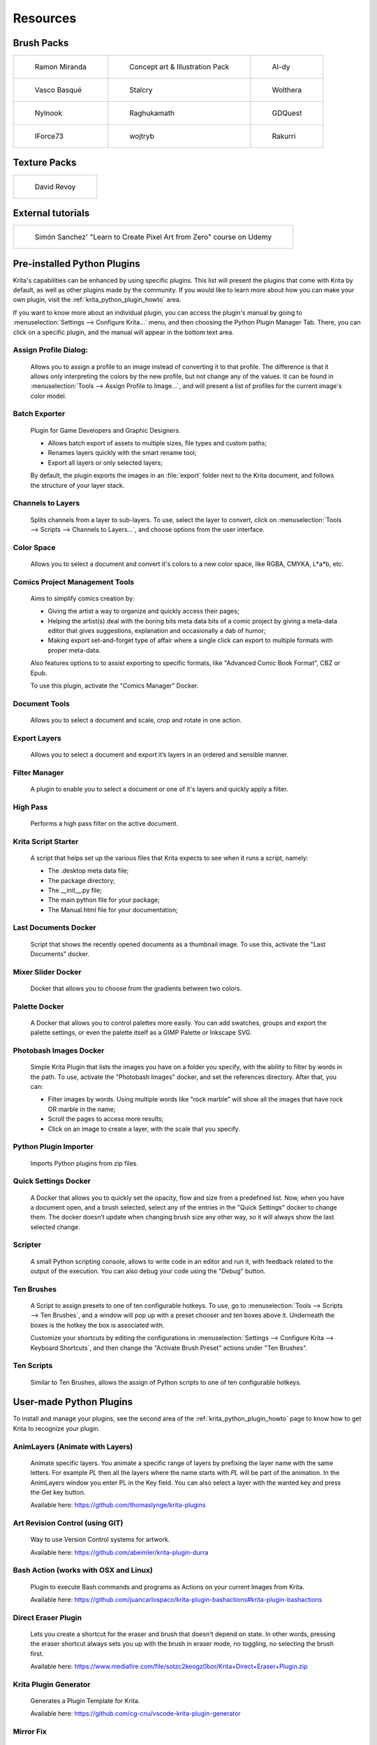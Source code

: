 .. meta::
   :description:
        Resource Packs for Krita.

.. metadata-placeholder

   :authors: - Wolthera van Hövell tot Westerflier <griffinvalley@gmail.com>
             - Scott Petrovic
             - Raghavendra Kamath <raghu@raghukamath.com>
             - Nathan Lovato
             - Pedro Reis <pedroreis.ad@protonmail.com>
             - Agata Cacko <tamtamy.tymona@gmail.com>
             
   :license: GNU free documentation license 1.3 or later.


.. _resources_page:

#########
Resources
#########


Brush Packs
===========

.. list-table::

        * - .. figure:: /images/resource_packs/Resources-mirandaBrushes.jpg
               :target: https://drive.google.com/open?id=1hrH4xzMRwzV0SBEt2K8faqZ_YUX-AdyJ

               Ramon Miranda

          - .. figure:: /images/resource_packs/Resources-conceptBrushes.jpg
               :target: https://forum.kde.org/viewtopic.php?f=274&t=127423

               Concept art & Illustration Pack
               
          - .. figure:: /images/resource_packs/Resources-aldyBrushes.jpg
               :target: https://www.deviantart.com/al-dy/art/Aldys-Brush-Pack-for-Krita-2-3-1-196128561

               Al-dy

        * - .. figure:: /images/resource_packs/Resources-vascoBrushes.jpg
               :target: https://vascobasque.wordpress.com/2014/02/03/modular-brushset-v4/

               Vasco Basqué

          - .. figure:: /images/resource_packs/Resources-stalcryBrushes.jpg
               :target: https://www.deviantart.com/stalcry/art/Krita-Custom-Brushes-350338351

               Stalcry

          - .. figure:: /images/resource_packs/Resources-woltheraBrushes.jpg
               :target: https://forum.kde.org/viewtopic.php?f=274&t=125125

               Wolthera

        * - .. figure:: /images/resource_packs/Resources-nylnook.jpg
               :target: https://nylnook.art/en/blog/krita-brushes-pack-v2/

               Nylnook


          - .. figure:: /images/resource_packs/Resources-raghukamathBrushes.png
               :target: https://gitlab.com/raghukamath/krita-brush-presets/-/releases

               Raghukamath

          - .. figure:: /images/resource_packs/Resources-GDQuestBrushes.jpeg
               :target: https://github.com/GDquest/free-krita-brushes/releases/

               GDQuest

        * - .. figure:: /images/resource_packs/Resources-iForce73Brushes.png
               :target: https://www.deviantart.com/iforce73/art/Environments-2-0-759523252

               IForce73

          - .. figure:: /images/resource_packs/Resources-wojtrybBrushes.png
               :target: https://www.dropbox.com/s/i1rt7f0qc77nc4m/wont_teach_you_to_draw_brushpack_v5.0.zip?dl=1

               wojtryb

          - .. figure:: /images/resource_packs/Resources-rakurribrushset.png
               :target: https://github.com/Rakurri/rakurri-brush-set-for-krita

               Rakurri


         
Texture Packs
=============

.. list-table::

        * - .. figure:: /images/resource_packs/Resources-deevadTextures2.jpg
               :target: https://www.davidrevoy.com/article263/five-traditional-textures
               :width: 300

               David Revoy

External tutorials
==================

.. list-table::

        * - .. figure:: /images/resource_packs/simon_pixel_art_course.png
               :target: https://www.udemy.com/learn-to-create-pixel-art-from-zero/?couponCode=OTHER_75
               :width: 400

               Simón Sanchez' "Learn to Create Pixel Art from Zero" course on Udemy


Pre-installed Python Plugins
============================

Krita's capabilities can be enhanced by using specific plugins. This list will present the plugins that come with Krita by default, as well as other plugins made by the community. If you would like to learn more about how you can make your own plugin, visit the :ref:`krita_python_plugin_howto` area.

If you want to know more about an individual plugin, you can access the plugin's manual by going to :menuselection:`Settings --> Configure Krita...` menu, and then choosing the Python Plugin Manager Tab. There, you can click on a specific plugin, and the manual will appear in the bottom text area. 

Assign Profile Dialog:
----------------------

    Allows you to assign a profile to an image instead of converting it to that profile. The difference is that it allows only interpreting the colors by the new profile, but not change any of the values. It can be found in :menuselection:`Tools --> Assign Profile to Image...`, and will present a list of profiles for the current image's color model.

Batch Exporter
--------------

    Plugin for Game Developers and Graphic Designers.
    
    - Allows batch export of assets to multiple sizes, file types and custom paths;
    - Renames layers quickly with the smart rename tool;
    - Export all layers or only selected layers;

    By default, the plugin exports the images in an :file:`export` folder next to the Krita document, and follows the structure of your layer stack.


Channels to Layers
------------------
    Splits channels from a layer to sub-layers. To use, select the layer to convert, click on :menuselection:`Tools --> Scripts --> Channels to Layers...`, and choose options from the user interface. 

Color Space
-----------

    Allows you to select a document and convert it's colors to a new color space, like RGBA, CMYKA, L*a*b, etc.

Comics Project Management Tools 
-------------------------------

    Aims to simplify comics creation by: 

    - Giving the artist a way to organize and quickly access their pages;
    - Helping the artist(s) deal with the boring bits meta data bits of a comic project by giving a meta-data editor that gives suggestions, explanation and occasionally a dab of humor;
    - Making export set-and-forget type of affair where a single click can export to multiple formats with proper meta-data.

    Also features options to to assist exporting to specific formats, like "Advanced Comic Book Format", CBZ or Epub. 

    To use this plugin, activate the "Comics Manager" Docker.

Document Tools
--------------

    Allows you to select a document and scale, crop and rotate in one action.

Export Layers
-------------

    Allows you to select a document and export it’s layers in an ordered and sensible manner.

Filter Manager 
--------------

    A plugin to enable you to select a document or one of it's layers and quickly apply a filter.

High Pass
---------

    Performs a high pass filter on the active document.

Krita Script Starter
--------------------

    A script that helps set up the various files that Krita expects to see when it runs a script, namely:

    - The .desktop meta data file;
    - The package directory;
    - The __init__.py file;
    - The main python file for your package;
    - The Manual.html file for your documentation;

Last Documents Docker
---------------------

    Script that shows the recently opened documents as a thumbnail image. To use this, activate the "Last Documents" docker.

Mixer Slider Docker
-------------------

    Docker that allows you to choose from the gradients between two colors. 

Palette Docker
--------------

    A Docker that allows you to control palettes more easily. You can add swatches, groups and export the palette settings, or even the palette itself as a GIMP Palette or Inkscape SVG.

Photobash Images Docker
-----------------------

    Simple Krita Plugin that lists the images you have on a folder you specify, with the ability to filter by words in the path. To use, activate the "Photobash Images" docker, and set the references directory. After that, you can:

    - Filter images by words. Using multiple words like "rock marble" will show all the images that have rock OR marble in the name;
    - Scroll the pages to access more results;
    - Click on an image to create a layer, with the scale that you specify.

Python Plugin Importer
----------------------

    Imports Python plugins from zip files.

Quick Settings Docker 
---------------------

    A Docker that allows you to quickly set the opacity, flow and size from a predefined list. Now, when you have a document open, and a brush selected, select any of the entries in the "Quick Settings" docker to change them. The docker doesn’t update when changing brush size any other way, so it will always show the last selected change.

Scripter
--------

    A small Python scripting console, allows to write code in an editor and run it, with feedback related to the output of the execution. You can also debug your code using the "Debug" button. 

Ten Brushes 
-----------

    A Script to assign presets to one of ten configurable hotkeys. To use, go to :menuselection:`Tools --> Scripts --> Ten Brushes`, and a window will pop up with a preset chooser and ten boxes above it. Underneath the boxes is the hotkey the box is associated with. 

    Customize your shortcuts by editing the configurations in :menuselection:`Settings --> Configure Krita --> Keyboard Shortcuts`, and then change the "Activate Brush Preset" actions under "Ten Brushes".

Ten Scripts
-----------

    Similar to Ten Brushes, allows the assign of Python scripts to one of ten configurable hotkeys. 

User-made Python Plugins
========================

To install and manage your plugins, see the second area of the :ref:`krita_python_plugin_howto` page to know how to get Krita to recognize your plugin.


AnimLayers (Animate with Layers)
--------------------------------

    Animate specific layers. You animate a specific range of layers by prefixing the layer name with the same letters. For example *PL* then all the layers where the name starts with *PL* will be part of the animation. In the AnimLayers window you enter PL in the Key field. You can also select a layer with the wanted key and press the Get key button.

    Available here: https://github.com/thomaslynge/krita-plugins

Art Revision Control (using GIT)
--------------------------------

    Way to use Version Control systems for artwork. 

    Available here: https://github.com/abeimler/krita-plugin-durra

Bash Action (works with OSX and Linux)
--------------------------------------

    Plugin to execute Bash commands and programs as Actions on your current Images from Krita.

    Available here: https://github.com/juancarlospaco/krita-plugin-bashactions#krita-plugin-bashactions

Direct Eraser Plugin
--------------------

    Lets you create a shortcut for the eraser and brush that doesn't depend on state. In other words, pressing the eraser shortcut always sets you up with the brush in eraser mode, no toggling, no selecting the brush first. 

    Available here: https://www.mediafire.com/file/sotzc2keogz0bor/Krita+Direct+Eraser+Plugin.zip

Krita Plugin Generator
----------------------
    Generates a Plugin Template for Krita.

    Available here: https://github.com/cg-cnu/vscode-krita-plugin-generator

Mirror Fix
----------

    Allows more flexibility when mirroring, with different orientations, and selections. 

    Available here: https://github.com/EyeOdin/mirror_fix

On-screen Canvas Shortcuts
--------------------------

    An onscreen button bar with shortcuts for Krita.

    Available here: https://github.com/qeshi/henriks-onscreen-krita-shortcut-buttons/tree/master/henriks_krita_buttons

Pigment.O
---------

    Available here: https://github.com/EyeOdin/Pigment.O

Post images on Mastodon
-----------------------

    A plugin that lets you post a copy of your current document directly to Mastodon.

    Available here: https://github.com/spaceottercode/kritatoot

Python auto-complete for text editors
-------------------------------------

    If you have the Krita source code, you can use this to generate the auto-complete file for Python. Many Python editors need a :file:`.PY` file to read for auto-complete information. This script reads the C++ header files and creates a Python file that can be used for auto-completion.

    Available here: https://github.com/scottpetrovic/krita-python-auto-complete


QuickColor
----------
    
    Enables the user to swap between predefined colors by using hotkeys.

    Available here: https://github.com/JonasLW/QuickColor


Reference Image Docker (old style)
----------------------------------
    After activating the docker, click on Open and choose an image. Beware, no verification is done on the format... You've been warned! After that you can move the reference, zoom or pick a color. 

    Available here: https://github.com/antoine-roux/krita-plugin-reference

Spine File Format Export
------------------------

    Inspired by the official Photoshop Plugin, it works nearly the same. Click on :menuselection:`Tools --> Scripts --> Export to Spine`, select a folder and all your images will be exported into it as well as :file:`spine.json`.

    Available here: https://github.com/chartinger/krita-unofficial-spine-export

Tablet Controls Docker
----------------------

    Available Here: https://github.com/tokyogeometry/tabui
    
ThreeSlots
----------

    Creates three brush tool shortcuts that memorize last used brush preset for each slot independently from each other.

    Available here: https://github.com/DarkDefender/threeslots

Timer Watch
-----------

    Allows you to check the time progress, start and pause if you want to take a break, and even do alarms.

    Available here: https://github.com/EyeOdin/timer_watch
    

ToggleRefLayer 
--------------
    Enables you to assign a keyboard shortcut to toggle the visibility of a reference layer named "reference".

    Available here: https://drive.google.com/file/d/11O8FiejleajsT_uHd4Q4VBrCrYX9Rh5v/view?usp=sharing


See Something We Missed?
========================
Have a resource you made and want to share it with other artists? Let us know in the forum or visit our chat room to discuss getting the resource added to here.

.. note:: We have curated a list of community created resources for Krita. These resources will be hosted on external website, which is not under the control of Krita or KDE. Please report any error or corrections in the content to the Krita developers.
